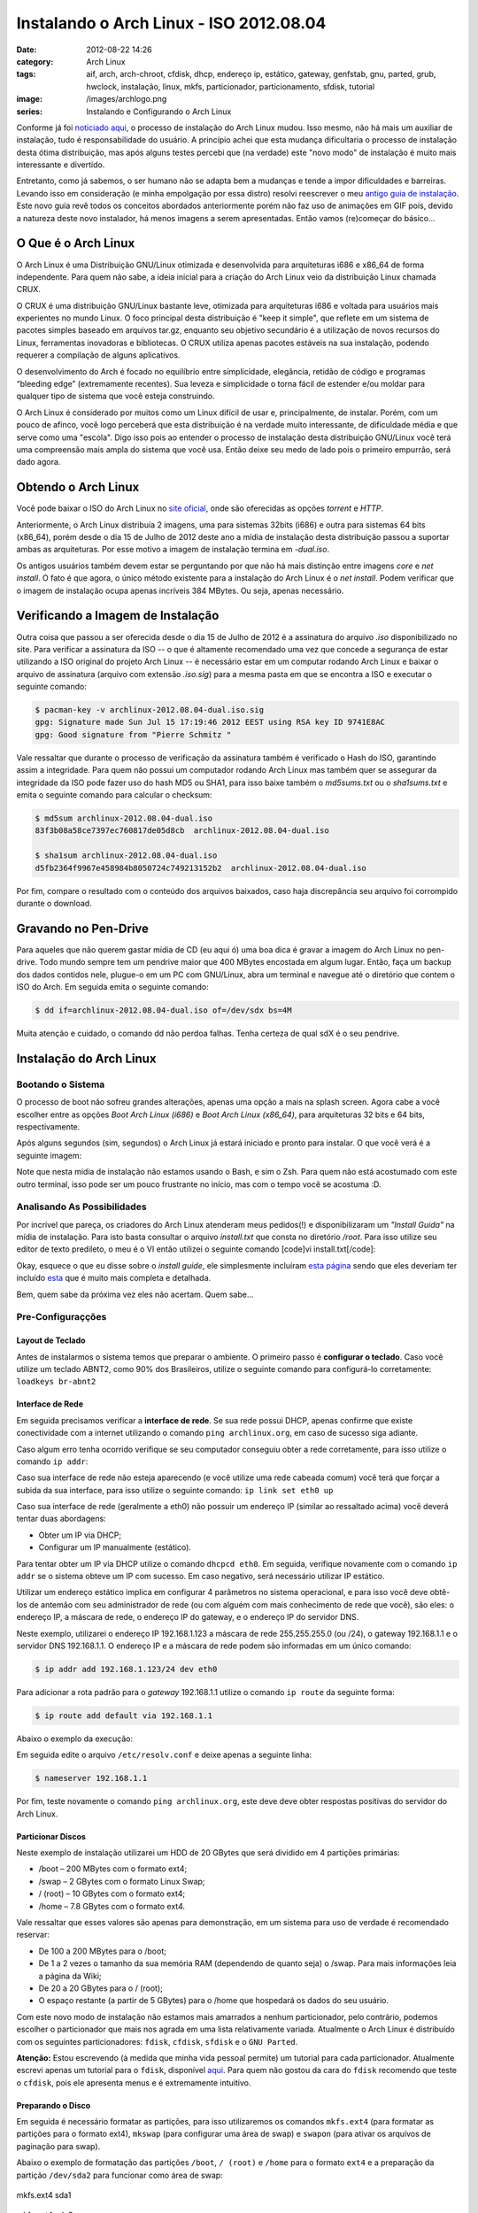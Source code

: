 Instalando o Arch Linux - ISO 2012.08.04
########################################
:date: 2012-08-22 14:26
:category: Arch Linux
:tags: aif, arch, arch-chroot, cfdisk, dhcp, endereço ip, estático, gateway, genfstab, gnu, parted, grub, hwclock, instalação, linux, mkfs, particionador, particionamento, sfdisk, tutorial
:image: /images/archlogo.png
:series: Instalando e Configurando o Arch Linux

Conforme já foi `noticiado aqui`_, o processo de instalação do Arch
Linux mudou. Isso mesmo, não há mais um auxiliar de instalação, tudo é
responsabilidade do usuário. A princípio achei que esta mudança
dificultaria o processo de instalação desta ótima distribuição, mas após
alguns testes percebi que (na verdade) este "novo modo" de instalação é
muito mais interessante e divertido.

.. image:: {filename}/images/Arch_wite_on_scratched.png
	:align: center
	:target: {filename}/images/Arch_wite_on_scratched.png
	:alt: Arch\_wite\_on\_scratched

Entretanto, como já sabemos, o ser humano não se adapta bem a mudanças e
tende a impor dificuldades e barreiras. Levando isso em consideração (e
minha empolgação por essa distro) resolvi reescrever o meu `antigo guia
de instalação`_. Este novo guia revê todos os conceitos abordados
anteriormente porém não faz uso de animações em GIF pois, devido a
natureza deste novo instalador, há menos imagens a serem apresentadas.
Então vamos (re)começar do básico...

.. more

O Que é o Arch Linux
--------------------

O Arch Linux é uma Distribuição GNU/Linux otimizada e desenvolvida para
arquiteturas i686 e x86\_64 de forma independente. Para quem não sabe, a
ideia inicial para a criação do Arch Linux veio da distribuição Linux
chamada CRUX.

O CRUX é uma distribuição GNU/Linux bastante leve, otimizada para
arquiteturas i686 e voltada para usuários mais experientes no mundo
Linux. O foco principal desta distribuição é "keep it simple", que
reflete em um sistema de pacotes simples baseado em arquivos tar.gz,
enquanto seu objetivo secundário é a utilização de novos recursos do
Linux, ferramentas inovadoras e bibliotecas. O CRUX utiliza apenas
pacotes estáveis na sua instalação, podendo requerer a compilação de
alguns aplicativos.

O desenvolvimento do Arch é focado no equilíbrio entre simplicidade,
elegância, retidão de código e programas “bleeding edge” (extremamente
recentes). Sua leveza e simplicidade o torna fácil de estender e/ou
moldar para qualquer tipo de sistema que você esteja construindo.

O Arch Linux é considerado por muitos como um Linux difícil de usar e,
principalmente, de instalar. Porém, com um pouco de afinco, você logo
perceberá que esta distribuição é na verdade muito interessante, de
dificuldade média e que serve como uma "escola". Digo isso pois ao
entender o processo de instalação desta distribuição GNU/Linux você terá
uma compreensão mais ampla do sistema que você usa. Então deixe seu medo
de lado pois o primeiro empurrão, será dado agora.

Obtendo o Arch Linux
--------------------

Você pode baixar o ISO do Arch Linux no `site oficial`_, onde são
oferecidas as opções *torrent* e *HTTP*.

Anteriormente, o Arch Linux distribuía 2 imagens, uma para sistemas
32bits (i686) e outra para sistemas 64 bits (x86\_64), porém desde o dia
15 de Julho de 2012 deste ano a mídia de instalação desta distribuição
passou a suportar ambas as arquiteturas. Por esse motivo a imagem de
instalação termina em *-dual.iso*.

Os antigos usuários também devem estar se perguntando por que não há
mais distinção entre imagens *core* e *net install*. O fato é que agora,
o único método existente para a instalação do Arch Linux é o *net
install*. Podem verificar que o imagem de instalação ocupa apenas
incríveis 384 MBytes. Ou seja, apenas necessário.

Verificando a Imagem de Instalação
----------------------------------

Outra coisa que passou a ser oferecida desde o dia 15 de Julho de 2012 é
a assinatura do arquivo *.iso* disponibilizado no site. Para verificar a
assinatura da ISO -- o que é altamente recomendado uma vez que concede
a segurança de estar utilizando a ISO original do projeto Arch Linux --
é necessário estar em um computar rodando Arch Linux e baixar o arquivo
de assinatura (arquivo com extensão *.iso.sig*) para a mesma pasta em
que se encontra a ISO e executar o seguinte comando:

.. code-block:: bash

    $ pacman-key -v archlinux-2012.08.04-dual.iso.sig
    gpg: Signature made Sun Jul 15 17:19:46 2012 EEST using RSA key ID 9741E8AC
    gpg: Good signature from "Pierre Schmitz "

Vale ressaltar que durante o processo de verificação da assinatura
também é verificado o Hash do ISO, garantindo assim a integridade. Para
quem não possui um computador rodando Arch Linux mas também quer se
assegurar da integridade da ISO pode fazer uso do hash MD5 ou SHA1, para
isso baixe também o *md5sums.txt* ou o *sha1sums.txt* e emita o seguinte
comando para calcular o checksum:

.. code-block:: bash

    $ md5sum archlinux-2012.08.04-dual.iso
    83f3b08a58ce7397ec760817de05d8cb  archlinux-2012.08.04-dual.iso

    $ sha1sum archlinux-2012.08.04-dual.iso
    d5fb2364f9967e458984b8050724c749213152b2  archlinux-2012.08.04-dual.iso

Por fim, compare o resultado com o conteúdo dos arquivos baixados, caso
haja discrepância seu arquivo foi corrompido durante o download.

Gravando no Pen-Drive
---------------------

Para aqueles que não querem gastar mídia de CD (eu aqui ó) uma boa dica
é gravar a imagem do Arch Linux no pen-drive. Todo mundo sempre tem um
pendrive maior que 400 MBytes encostada em algum lugar. Então, faça um
backup dos dados contidos nele, plugue-o em um PC com GNU/Linux, abra um
terminal e navegue até o diretório que contem o ISO do Arch. Em seguida
emita o seguinte comando:

.. code-block:: bash

    $ dd if=archlinux-2012.08.04-dual.iso of=/dev/sdx bs=4M

Muita atenção e cuidado, o comando dd não perdoa falhas. Tenha certeza
de qual sdX é o seu pendrive.

Instalação do Arch Linux
------------------------

Bootando o Sistema
~~~~~~~~~~~~~~~~~~

O processo de boot não sofreu grandes alterações, apenas uma opção a
mais na splash screen. Agora cabe a você escolher entre as opções *Boot
Arch Linux (i686)* e *Boot Arch Linux (x86\_64)*, para arquiteturas 32
bits e 64 bits, respectivamente.

.. image:: {filename}/images/01-splash.png
	:align: center
	:target: {filename}/images/01-splash.png
	:alt: 01 - Arch Linux ISO Splash Screen

Após alguns segundos (sim, segundos) o Arch Linux já estará iniciado e
pronto para instalar. O que você verá é a seguinte imagem:

.. image:: {filename}/images/02-login.png
	:align: center
	:target: {filename}/images/02-login.png
	:alt: 02 - Arch Linux Login Screen

Note que nesta mídia de instalação não estamos usando o Bash, e sim o
Zsh. Para quem não está acostumado com este outro terminal, isso pode
ser um pouco frustrante no início, mas com o tempo você se acostuma :D.

Analisando As Possibilidades
~~~~~~~~~~~~~~~~~~~~~~~~~~~~

Por incrível que pareça, os criadores do Arch Linux atenderam meus
pedidos(!) e disponibilizaram um *"Install Guida"* na mídia de
instalação. Para isto basta consultar o arquivo *install.txt* que consta
no diretório */root*. Para isso utilize seu editor de texto predileto, o
meu é o VI então utilizei o seguinte comando [code]vi
install.txt[/code]:

.. image:: {filename}/images/03-install-guide.png
	:align: center
	:target: {filename}/images/03-install-guide.png
	:alt: 03 Arch Linux Shipped Install Guide

Okay, esquece o que eu disse sobre o *install guide*, ele simplesmente
incluíram `esta página`_ sendo que eles deveriam ter incluído `esta`_
que é muito mais completa e detalhada.

Bem, quem sabe da próxima vez eles não acertam. Quem sabe...

Pre-Configuraçções
~~~~~~~~~~~~~~~~~~

Layout de Teclado
^^^^^^^^^^^^^^^^^

Antes de instalarmos o sistema temos que preparar o ambiente. O primeiro
passo é **configurar o teclado**. Caso você utilize um teclado ABNT2,
como 90% dos Brasileiros, utilize o seguinte comando para configurá-lo
corretamente: ``loadkeys br-abnt2``

.. image:: {filename}/images/04-loadkeys.png
	:align: center
	:target: {filename}/images/04-loadkeys.png
	:alt: 04 - Arch Linux loadkeys

Interface de Rede
^^^^^^^^^^^^^^^^^

Em seguida precisamos verificar a **interface de rede**. Se sua rede
possui DHCP, apenas confirme que existe conectividade com a internet
utilizando o comando ``ping archlinux.org``, em caso de sucesso siga
adiante.

Caso algum erro tenha ocorrido verifique se seu computador conseguiu
obter a rede corretamente, para isso utilize o comando ``ip addr``:

.. image:: {filename}/images/05-ip-addr.png
	:align: center
	:target: {filename}/images/05-ip-addr.png
	:alt: 05 Arch Linux ip addr

Caso sua interface de rede não esteja aparecendo (e você utilize uma
rede cabeada comum) você terá que forçar a subida da sua interface, para
isso utilize o seguinte comando: ``ip link set eth0 up``

Caso sua interface de rede (geralmente a eth0) não possuir um endereço
IP (similar ao ressaltado acima) você deverá tentar duas abordagens:

-  Obter um IP via DHCP;
-  Configurar um IP manualmente (estático).

Para tentar obter um IP via DHCP utilize o comando ``dhcpcd eth0``. Em
seguida, verifique novamente com o comando ``ip addr`` se o sistema
obteve um IP com sucesso. Em caso negativo, será necessário utilizar IP
estático.

Utilizar um endereço estático implica em configurar 4 parâmetros no
sistema operacional, e para isso você deve obtê-los de antemão com seu
administrador de rede (ou com alguém com mais conhecimento de rede que
você), são eles: o endereço IP, a máscara de rede, o endereço IP do
gateway, e o endereço IP do servidor DNS.

Neste exemplo, utilizarei o endereço IP 192.168.1.123 a máscara de rede
255.255.255.0 (ou /24), o gateway 192.168.1.1 e o servidor DNS
192.168.1.1. O endereço IP e a máscara de rede podem são informadas em
um único comando:

.. code-block:: bash

    $ ip addr add 192.168.1.123/24 dev eth0

Para adicionar a rota padrão para o *gateway* 192.168.1.1 utilize o
comando ``ip route`` da seguinte forma:

.. code-block:: bash

    $ ip route add default via 192.168.1.1

Abaixo o exemplo da execução:

.. image:: {filename}/images/07-ip-addr-and-route.png
	:align: center
	:target: {filename}/images/07-ip-addr-and-route.png
	:alt: 07 - Arch Linux set ip addr and route

Em seguida edite o arquivo ``/etc/resolv.conf`` e deixe apenas a
seguinte linha:

.. code-block:: bash

    $ nameserver 192.168.1.1

Por fim, teste novamente o comando ``ping archlinux.org``, este deve
deve obter respostas positivas do servidor do Arch Linux.

Particionar Discos
^^^^^^^^^^^^^^^^^^

Neste exemplo de instalação utilizarei um HDD de 20 GBytes que será
dividido em 4 partições primárias:

-  /boot – 200 MBytes com o formato ext4;
-  /swap – 2 GBytes com o formato Linux Swap;
-  / (root) – 10 GBytes com o formato ext4;
-  /home – 7.8 GBytes com o formato ext4.

Vale ressaltar que esses valores são apenas para demonstração, em um
sistema para uso de verdade é recomendado reservar:

-  De 100 a 200 MBytes para o /boot;
-  De 1 a 2 vezes o tamanho da sua memória RAM (dependendo de quanto
   seja) o /swap. Para mais informações leia a página da Wiki;
-  De 20 a 20 GBytes para o / (root);
-  O espaço restante (a partir de 5 GBytes) para o /home que hospedará
   os dados do seu usuário.

Com este novo modo de instalação não estamos mais amarrados a nenhum
particionador, pelo contrário, podemos escolher o particionador que mais
nos agrada em uma lista relativamente variada. Atualmente o Arch Linux é
distribuído com os seguintes particionadores: ``fdisk``, ``cfdisk``,
``sfdisk`` e o ``GNU Parted``.

**Atenção:** Estou escrevendo (à medida que minha vida pessoal permite)
um tutorial para cada particionador. Atualmente escrevi apenas um
tutorial para o ``fdisk``, disponível `aqui`_. Para quem não gostou da
cara do ``fdisk`` recomendo que teste o ``cfdisk``, pois ele apresenta
menus e é extremamente intuitivo.

Preparando o Disco
^^^^^^^^^^^^^^^^^^

Em seguida é necessário formatar as partições, para isso utilizaremos os
comandos ``mkfs.ext4`` (para formatar as partições para o formato ext4),
``mkswap`` (para configurar uma área de swap) e ``swapon`` (para ativar
os arquivos de paginação para swap).

Abaixo o exemplo de formatação das partições ``/boot``, ``/ (root)`` e
``/home`` para o formato ``ext4`` e a preparação da partição
``/dev/sda2`` para funcionar como área de swap:


.. figure:: {filename}/images/40-mkfs-sda1.png
	:align: center
	:target: {filename}/images/40-mkfs-sda1.png
	:alt: 40-mkfs-sda1

        mkfs.ext4 sda1

.. figure:: {filename}/images/41-mkfs-sda3.png
	:align: center
	:target: {filename}/images/41-mkfs-sda3.png
	:alt: 41-mkfs-sda3

        mkfs.ext4 sda3

.. figure:: {filename}/images/42-mkfs-sda4.png
	:align: center
	:target: {filename}/images/42-mkfs-sda4.png
	:alt: 42-mkfs-sda4

        mkfs.ext4 sda4

.. figure:: {filename}/images/43-mkswap-swapon.png
	:align: center
	:target: {filename}/images/43-mkswap-swapon.png
	:alt: 43-mkswap-swapon

        mkswap && swapon

Em seguida basta montar as partições, para isso utilize os seguintes
comandos:

.. code-block:: bash

    $ mount /dev/sda3 /mnt
    $ mkdir /mnt/boot && mount /dev/sda1 /mnt/boot
    $ mkdir /mnt/home && mount /dev/sda4 /mnt/home

Configurando o Pacman
^^^^^^^^^^^^^^^^^^^^^

Como dito anteriormente essa instalação busca todos os pacotes da
internet, logo é imprescindível que o pacman esteja configurado
corretamente.

O primeiro passo é definir os servidores de origem que utilizaremos para
baixar os pacotes. Geralmente é mais rápido utilizar os servidores do
Brasil, para isso abra o arquivo ``/etc/pacman.d/mirrorlist`` com seu
editor de texto predileto e comente todas as linhas com exceção das
destacadas abaixo:

::

    Server = http://www.bitwave.com.br/downloads/archlinux/$repo/os/$arch
    Server = http://www.las.ic.unicamp.br/pub/archlinux/$repo/os/$arch
    Server = http://archlinux.c3sl.ufpr.br/$repo/os/$arch
    Server = http://pet.inf.ufsc.br/mirrors/archlinux/$repo/os/$arch

Caso ache um trabalho muito grande comentar tantas linhas (e realmente
é) utilize os seguintes comandos para reduzir o trabalho:

.. code-block:: bash

    $ sed "s/^Ser/#Ser/" /etc/pacman.d/mirrorlist > /tmp/mirrors
    $ sed '/Brazil/{n;s/^#//}' /tmp/mirrors > /etc/pacman.d/mirrorlist

Este último passo se aplica somente para sistemas 64 bits (e para
aqueles que queiram utilizar pacotes do repositório ``multilib``. Para
finalizar as alterações de configurações do pacman, edite o arquivo
``/etc/pacman.conf`` e remova o comentário das seguintes linhas:

::

    [multilib]
    SigLevel = PackageRequired
    Include = /etc/pacman.d/mirrorlist

Instalação do Sistema Básico
~~~~~~~~~~~~~~~~~~~~~~~~~~~~

Agora falta apenas instalar os pacotes do Arch Linux e o bootloader,
neste exemplo utilizarei o GRUB 2 como bootloader. Para isso utilize o
seguinte comando:

.. code-block:: bash

     $pacstrap /mnt base base-devel
     $pacstrap /mnt grub-bios

Para finalizar, vamos configurar o arquivo ``/etc/fstab``, responsável
por montar todas as partições do seu sistema durante o processo de boot.
A configuração é extremamente simples, basta o seguinte comando:

.. code-block:: bash

    $ genfstab -p /mnt >> /mnt/etc/fstab

Configurações Pós-instalação
~~~~~~~~~~~~~~~~~~~~~~~~~~~~

Muito bem, a partir deste momento faremos alterações no seu sistema já
instalado. Para isso utilizaremos uma variante do comando ``chroot``
criado pela equipe de desenvolvimento do Arch Linux, o comando
``arch-chroot``. Execute o comando da seguinte forma:
``arch-chroot /mnt``. Agora, e até a próxima vez que você emita o
comando ``exit``, você estará no seu novo sistema, então toda alteração
que você fizer será refletida no seu novo sistema.

Configurar Hostname
^^^^^^^^^^^^^^^^^^^

A primeira configuração a se fazer em um novo sistema operacional é
dar-lhe um nome (um *hostname* ). Como estou instalando o Arch Linux em
uma VM (*Virtual Machine*) vou chamar essa máquina de "Arch-VM". Para
configurar o *hostname* de uma máquina devemos alterar dois arquivos,
``/etc/hostname`` e ``/etc/hosts``.

No arquivo */etc/hostname* basta uma linha com o noma da máquina, então
utilize o comando ``echo Arch-VM > /etc/hostname`` para configurá-lo
corretamente. Já o arquivo ``/etc/hosts`` é um pouco mais complexo.
Originalmente ele estará no seguinte formato:

::

    #
    # /etc/hosts: static lookup table for host names
    #

    #<ip-address>   <hostname.domain.org>   <hostname>
    127.0.0.1       localhost.localdomain   localhost
    ::1             localhost.localdomain   localhost

    # End of file

Este arquivo funciona como um DNS estático, isto é, quando você digita
um nome no navegador ou na linha de comando (por exemplo www.google.com)
seu sistema operacional precisa converter esse nome para endereço IP
(por exemplo 187.7.130.52). A sequência utilizada para essa conversão é:
consultar a tabela definida em ``/etc/hosts`` e em seguida (caso não o
encontre) consultar o servidor DNS.

O arquivo ``/etc/hosts`` funciona como uma tabela, em sua primeira
coluna encontra-se o endereço IP, em sua segunda coluna encontra-se o
FQDN (*Fully Qualified Domain Name*) e na última coluna uma série de
apelidos, também conhecidos como alias. O endereço IP (versão 4)
127.0.0.1 e o endereço IP (versão 6) ::1 indicam o seu próprio
computador, esse endereço é chamado de *loopback*. O nome localhost ou
endereço IP 127.0.0.1 (ou ::1) é utilizado por vários componentes do
sistema operacional (como o Xorg, GNOME, KDE e etc).

Desta forma, temos que adicionar o nome da nossa máquina para essa
"tabela". Altere-a para que ela fique da seguinte forma:

::

    #
    # /etc/hosts: static lookup table for host names
    #

    #<ip-address>   <hostname.domain.org>   <hostname>
    127.0.0.1       localhost.localdomain   localhost Arch-VM
    ::1             localhost.localdomain   localhost Arch-VM

    # End of file

Configurar Layout de Teclado
^^^^^^^^^^^^^^^^^^^^^^^^^^^^

A configuração do teclado e da fonte a ser utilizada no console é
extremamente simples, basta editar o arquivo ``/etc/vconsole.conf`` para
que ele fique da seguinte forma:

::

    KEYMAP=br-abnt2
    FONT=lat0-16
    FONT_MAP=

Configurar o Idioma
^^^^^^^^^^^^^^^^^^^

Já a configuração do idioma do sistema demanda um trabalho um pouco
maior, pois será necessário editar 2 arquivos (``/etc/locale.gen`` e
``/etc/locale.conf``) e em seguida executar o comando ``locale-gen``.

Vamos começar pelo arquivo ``/etc/locale.gen``, este arquivo serve de
"arquivo de configuração" para o comando ``locale-gen`` (que
executaremos em breve). Abra-o com seu editor de texto predileto e
busque as seguintes linhas:

::

    #pt_BR.UTF-8 UTF-8
    #pt_BR ISO-8859-2

Remova o caractere que indica o comentário, deixando-as da seguinte
forma:

::

    pt_BR.UTF-8 UTF-8
    pt_BR ISO-8859-2

Por fim execute o comando ``local-gen``, que irá gerar a seguinte saída:

.. image:: {filename}/images/61-locale-gen.png
	:align: center
	:target: {filename}/images/61-locale-gen.png
	:alt: 61-locale-gen

O último arquivo que editaremos na configuração de idiomas será o
``/etc/locale.conf``, responsável por setar as variáveis de ambiente que
determinam a língua do sistema operacional. Essas variáveis definem,
além da tradução das páginas de ajuda (*man pages*) e outras mensagens,
formatos de data e hora, moeda e etc. Crie este aquivo com as seguintes
linhas:

::

    LANG=pt_BR.utf-8 
    LC_COLLATE=C 
    LC_TIME=pt_BR.utf-8 

Como este arquivo não existia anteriormente nenhuma destas configurações
estão surtindo efeito, para evitar problemas com isso emita o seguinte
comando: ``export LANG=pt_BR.utf-8``. Você pode verificar que esta
alteração surtiu efeito emitindo o comando ``date``. Anteriormente,
quando seu *locale* era indefinido ele te retornaria uma mensagem
similar à seguinte:

.. code-block:: bash

    $ date
    Sat Aug 18 19:23:24 BRT 2012

Porém, após a exportação, você verá a seguinte mensagem:

.. code-block:: bash

    $ date
    Sáb Ago 18 19:23:52 BRT 2012

Configurando Região/Hora
^^^^^^^^^^^^^^^^^^^^^^^^

Já que falamos de hora, talvez o resultado do comando anterior esteja
incorreto, então é hora da configurar de configurar o relógio. Caso a
hora esteja incorreta utilize o comando abaixo para configurar a data e
hora corretamente:

.. code-block:: bash

    $ hwclock --set --date="YYYY-MM-DD hh:mm:ss"

Agora vamos configurar a zona/região, para isso verifique o diretório
``/usr/share/zoneinfo/`` e busque o seu continente, no nosso caso é
America. Entre no diretório America e busque sua região, que no meu caso
é Sao\_Paulo. Este último é um arquivo, não tente abri-lo.

Uma vez descoberto isso volte para o diretório ``/etc`` (com o comando
``cd /tec``) e crie um link para o arquivo encontrado. Veja o exemplo
abaixo:

.. code-block:: bash

    $ ln -s /usr/share/zoneinfo/America/Sao_Paulo /etc/localtime

Agora, adicione a mesma informação no arquivo ``/etc/timezone``. Para
isso edite o arquivo e adicione o texto ``America/Sao_Paulo``. Por
último vamos configurar o relógio do hardware, existem 2 opção, o uso de
localtime e UTC. O UTC é o mais recomendado porém ele não se dá bem com
sistemas dual boot (com Windows).

Para configura o relógio utilizando localtime emita o comando
``hwclock --systohc --localtime``, já se você for utilizar UTC utilize o
seguinte comando ``hwclock --systohc --utc``.

Configurando o rc.conf
^^^^^^^^^^^^^^^^^^^^^^

Uma das últimas configurações a serem feitas será no arquivo
``/etc/rc.conf``. Esta configuração depende muito do que você quer fazer
daqui para frente. Como o intuito deste tutorial é apenas a instalação
básica não realizarei nenhuma alteração na chave ``DAEMONS``, apenas na
chave interface (para que a interface eth0 seja configurada
automaticamente durante o boot).

Caso você esteja utilizando DHCP, basta editar a linha ``#interface``
para que ela fique da seguinte forma:

::

    interface=eth0

Já se você precisou configurar um IP estático, é necessário informar
novamente todas aquelas informações (endereço IP, mascara de rede e o
endereço IP do gateway). Para isso edite o arquivo e deixe-o similar ao
mostrado abaixo:

::

    interface=eth0
    address=192.168.1.123
    netmask=255.255.255.0
    broadcast=192.168.1.255
    gateway=192.168.1.1

Preparando o Boot
^^^^^^^^^^^^^^^^^

Como últimos retoques iremos preparar o "ambiente de boot".
Primeiramente vamos preparar o ambiente de ramdisk inicial. Para isso
emita o seguinte comando:

.. code-block:: bash

    $ mkinitcpio -p linux

Agora vamos instalar o bootloader, neste caso o Grub 2. Para isso basta
emitir os seguintes comando:

.. code-block:: bash

    $ grub-install /dev/sda
    $ grub-mkconfig -o /boot/grub/grub.cfg

Por último altere a senha do usuário root com o comando ``passwd``,
apenas siga as instruções. Ao final digite ``exit`` para sair do
ambiente *chroot*.

Últimos Comandos
^^^^^^^^^^^^^^^^

Por fim apenas desmonte os discos com o seguinte comando:

.. code-block:: bash

    $ umount /mnt/{boot,home,}

Agora sim, emita o comando reboot e aguarde o Arch Linux iniciar em toda
a sua glória! Ah, e não se esqueça de comemorar como um cientista maluco
gritando: **It's alive!!! It's Alive!!!**

.. youtube:: QuoKNZjr8_U
        :align: center

Conclusão
---------

Como vocês podem perceber, a instalação do Arch Linux **realmente** não
é nenhum bixo-de-sete-cabeças. Na minha humilde opinião ela é bem
intuitiva e divertida, basta apenas ter um "pequeno guia" indicando tudo
o que deve ser alterado e os parâmetros a serem inseridos. Outro ponto
positivo para este novo método de instalação é a facilidade de
automatização da instalação, estou trabalhando em um script (que
postarei em breve) que automatiza todo o processo de instalação e
configuração do Arch Linux coberto neste pequeno tutorial. Este tipo de
facilidade é muito útil para instalar o Arch Linux em um sistema
embarcado dispositivos de entrada/saída (teclados, mouses e monitores).
Eu mesmo vou utilizar isto para criar minha central multimídia :D.

.. _noticiado aqui: /pt/arch-linux-sem-aif/
.. _antigo guia de instalação: /pt/guia-de-instalacao-do-arch-linux/
.. _site oficial: http://www.archlinux.org/download/
.. _esta página: https://wiki.archlinux.org/index.php/Installation_Guide
.. _esta: https://wiki.archlinux.org/index.php/Beginners%27_Guide
.. _aqui: /pt/particionamento-com-o-fdisk-no-gnu-linux/

